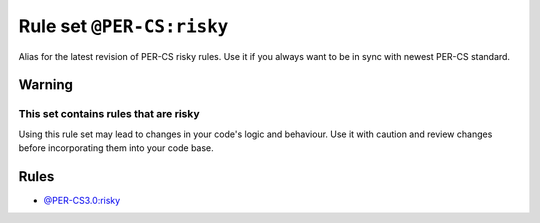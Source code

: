==========================
Rule set ``@PER-CS:risky``
==========================

Alias for the latest revision of PER-CS risky rules. Use it if you always want to be in sync with newest PER-CS standard.

Warning
-------

This set contains rules that are risky
~~~~~~~~~~~~~~~~~~~~~~~~~~~~~~~~~~~~~~

Using this rule set may lead to changes in your code's logic and behaviour. Use it with caution and review changes before incorporating them into your code base.

Rules
-----

- `@PER-CS3.0:risky <./PER-CS3.0Risky.rst>`_
